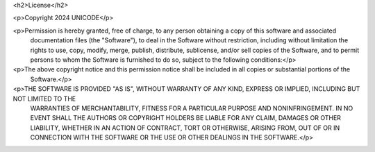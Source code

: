 <h2>License</h2>

<p>Copyright 2024 UNICODE</p>

<p>Permission is hereby granted, free of charge, to any person obtaining a copy of this software and associated
    documentation files (the "Software"), to deal in the Software without restriction, including without limitation the
    rights to use, copy, modify, merge, publish, distribute, sublicense, and/or sell copies of the Software, and to permit
    persons to whom the Software is furnished to do so, subject to the following conditions:</p>

<p>The above copyright notice and this permission notice shall be included in all copies or substantial portions of the
    Software.</p>

<p>THE SOFTWARE IS PROVIDED "AS IS", WITHOUT WARRANTY OF ANY KIND, EXPRESS OR IMPLIED, INCLUDING BUT NOT LIMITED TO THE
    WARRANTIES OF MERCHANTABILITY, FITNESS FOR A PARTICULAR PURPOSE AND NONINFRINGEMENT. IN NO EVENT SHALL THE AUTHORS OR
    COPYRIGHT HOLDERS BE LIABLE FOR ANY CLAIM, DAMAGES OR OTHER LIABILITY, WHETHER IN AN ACTION OF CONTRACT, TORT OR
    OTHERWISE, ARISING FROM, OUT OF OR IN CONNECTION WITH THE SOFTWARE OR THE USE OR OTHER DEALINGS IN THE SOFTWARE.</p>

